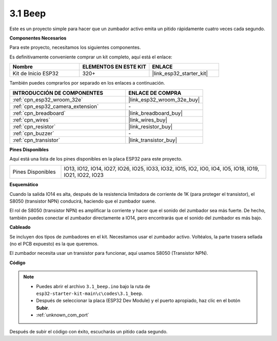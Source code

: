 .. _ar_ac_buz:

3.1 Beep
==================
Este es un proyecto simple para hacer que un zumbador activo emita un pitido rápidamente cuatro veces cada segundo.

**Componentes Necesarios**

Para este proyecto, necesitamos los siguientes componentes.

Es definitivamente conveniente comprar un kit completo, aquí está el enlace:

.. list-table::
    :widths: 20 20 20
    :header-rows: 1

    *   - Nombre	
        - ELEMENTOS EN ESTE KIT
        - ENLACE
    *   - Kit de Inicio ESP32
        - 320+
        - |link_esp32_starter_kit|

También puedes comprarlos por separado en los enlaces a continuación.

.. list-table::
    :widths: 30 20
    :header-rows: 1

    *   - INTRODUCCIÓN DE COMPONENTES
        - ENLACE DE COMPRA

    *   - :ref:`cpn_esp32_wroom_32e`
        - |link_esp32_wroom_32e_buy|
    *   - :ref:`cpn_esp32_camera_extension`
        - \-
    *   - :ref:`cpn_breadboard`
        - |link_breadboard_buy|
    *   - :ref:`cpn_wires`
        - |link_wires_buy|
    *   - :ref:`cpn_resistor`
        - |link_resistor_buy|
    *   - :ref:`cpn_buzzer`
        - \-
    *   - :ref:`cpn_transistor`
        - |link_transistor_buy|

**Pines Disponibles**

Aquí está una lista de los pines disponibles en la placa ESP32 para este proyecto.

.. list-table::
    :widths: 5 20 

    * - Pines Disponibles
      - IO13, IO12, IO14, IO27, IO26, IO25, IO33, IO32, IO15, IO2, IO0, IO4, IO5, IO18, IO19, IO21, IO22, IO23


**Esquemático**

.. image:: ../../img/circuit/circuit_3.1_buzzer.png
    :width: 500
    :align: center

Cuando la salida IO14 es alta, después de la resistencia limitadora de corriente de 1K (para proteger el transistor), el S8050 (transistor NPN) conducirá, haciendo que el zumbador suene.

El rol de S8050 (transistor NPN) es amplificar la corriente y hacer que el sonido del zumbador sea más fuerte. De hecho, también puedes conectar el zumbador directamente a IO14, pero encontrarás que el sonido del zumbador es más bajo.

**Cableado**

Se incluyen dos tipos de zumbadores en el kit.
Necesitamos usar el zumbador activo. Voltéalos, la parte trasera sellada (no el PCB expuesto) es la que queremos.

.. image:: ../../components/img/buzzer.png
    :width: 500
    :align: center

El zumbador necesita usar un transistor para funcionar, aquí usamos S8050 (Transistor NPN).

.. image:: ../../img/wiring/3.1_buzzer_bb.png


**Código**

.. note::

    * Puedes abrir el archivo ``3.1_beep.ino`` bajo la ruta de ``esp32-starter-kit-main\c\codes\3.1_beep``. 
    * Después de seleccionar la placa (ESP32 Dev Module) y el puerto apropiado, haz clic en el botón **Subir**.
    * :ref:`unknown_com_port`
   
.. raw:: html
    
    <iframe src=https://create.arduino.cc/editor/sunfounder01/f17a663c-2941-407e-9137-6f6eacd28c23/preview?embed style="height:510px;width:100%;margin:10px 0" frameborder=0></iframe>

Después de subir el código con éxito, escucharás un pitido cada segundo.
